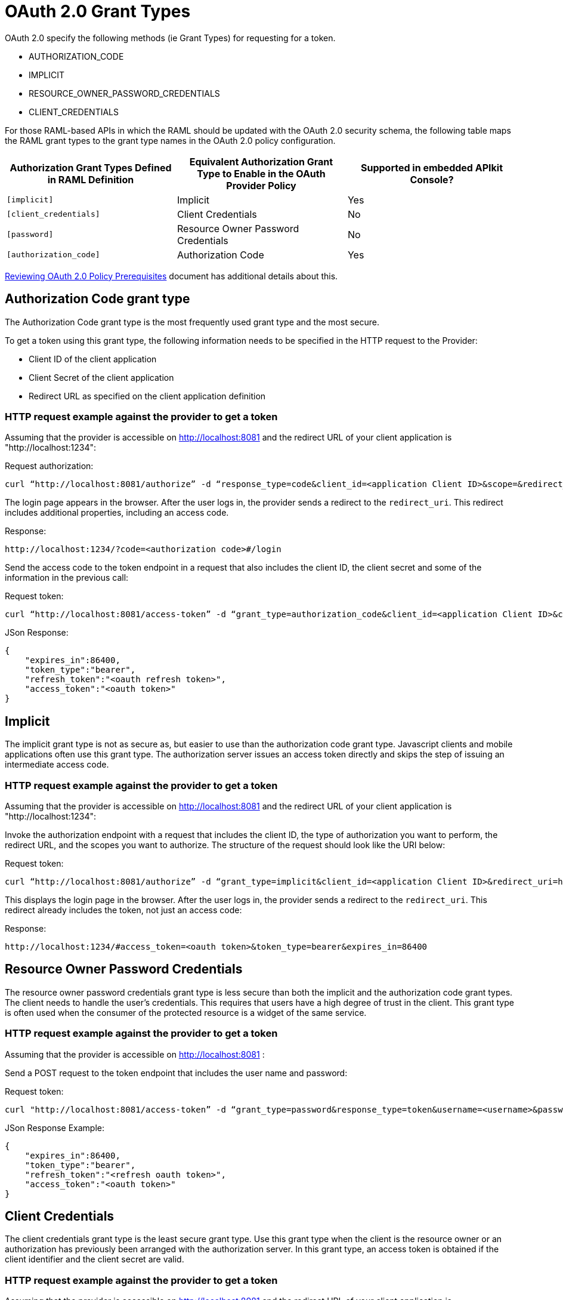 = OAuth 2.0 Grant Types

OAuth 2.0 specify the following methods (ie Grant Types) for requesting for a token.

* AUTHORIZATION_CODE
* IMPLICIT
* RESOURCE_OWNER_PASSWORD_CREDENTIALS
* CLIENT_CREDENTIALS

For those RAML-based APIs in which the RAML should be updated with the OAuth 2.0 security schema, the following table maps the RAML grant types to the grant type names in the OAuth 2.0 policy configuration. 

[%header,cols="3*a"]
|===
|Authorization Grant Types Defined in RAML Definition |Equivalent Authorization Grant Type to Enable in the OAuth Provider Policy |Supported in embedded APIkit Console?
|`[implicit]` |Implicit |Yes
|`[client_credentials]` |Client Credentials |No
|`[password]` |Resource Owner Password Credentials |No
|`[authorization_code]` |Authorization Code |Yes
|===

link:/api-manager/v/2.x/about-configure-api-for-oauth[Reviewing OAuth 2.0 Policy Prerequisites] document has additional details about this.

== Authorization Code grant type

The Authorization Code grant type is the most frequently used grant type and the most secure.

To get a token using this grant type, the following information needs to be specified in the HTTP request to the Provider:

* Client ID of the client application

* Client Secret of the client application

* Redirect URL as specified on the client application definition

=== HTTP request example against the provider to get a token
Assuming that the provider is accessible on http://localhost:8081 and the redirect URL of your client application is "http://localhost:1234":

Request authorization:
[source, xml]
curl “http://localhost:8081/authorize” -d “response_type=code&client_id=<application Client ID>&scope=&redirect_uri=http://localhost:1234” -X POST

The login page appears in the browser. After the user logs in, the provider sends a redirect to the `redirect_uri`. This redirect includes additional properties, including an access code.

Response:
[source, xml]
http://localhost:1234/?code=<authorization code>#/login

Send the access code to the token endpoint in a request that also includes the client ID, the client secret and some of the information in the previous call:

Request token:
[source, xml]
curl “http://localhost:8081/access-token” -d “grant_type=authorization_code&client_id=<application Client ID>&client_secret=<application Client Secret>&code=<authorization code>&redirect_uri=<http://localhost:1234 as in the previous request>” -X POST

JSon Response:
[source, code]
{
    "expires_in":86400,
    "token_type":"bearer",
    "refresh_token":"<oauth refresh token>",
    "access_token":"<oauth token>"
}

== Implicit

The implicit grant type is not as secure as, but easier to use than the authorization code grant type. Javascript clients and mobile applications often use this grant type. The authorization server issues an access token directly and skips the step of issuing an intermediate access code.

=== HTTP request example against the provider to get a token
Assuming that the provider is accessible on http://localhost:8081 and the redirect URL of your client application is "http://localhost:1234":

Invoke the authorization endpoint with a request that includes the client ID, the type of authorization you want to perform, the redirect URL, and the scopes you want to authorize. The structure of the request should look like the URI below:

Request token:
[source, xml]
curl “http://localhost:8081/authorize” -d “grant_type=implicit&client_id=<application Client ID>&redirect_uri=http://localhost:1234&response_type=token” -X POST

This displays the login page in the browser. After the user logs in, the provider sends a redirect to the `redirect_uri`. This redirect already includes the token, not just an access code:

Response:
[source, xml]
http://localhost:1234/#access_token=<oauth token>&token_type=bearer&expires_in=86400

== Resource Owner Password Credentials

The resource owner password credentials grant type is less secure than both the implicit and the authorization code grant types. The client needs to handle the user's credentials. This requires that users have a high degree of trust in the client. This grant type is often used when the consumer of the protected resource is a widget of the same service.

=== HTTP request example against the provider to get a token
Assuming that the provider is accessible on http://localhost:8081 :

Send a POST request to the token endpoint that includes the user name and password:

Request token:
[source, xml]
curl "http://localhost:8081/access-token” -d “grant_type=password&response_type=token&username=<username>&password=<password>&client_id=<application client ID>&client_secret=<application client secret>" -X POST

JSon Response Example:
[source, xml]
{
    "expires_in":86400,
    "token_type":"bearer",
    "refresh_token":"<refresh oauth token>",
    "access_token":"<oauth token>"
}

== Client Credentials

The client credentials grant type is the least secure grant type. Use this grant type when the client is the resource owner or an authorization has previously been arranged with the authorization server. In this grant type, an access token is obtained if the client identifier and the client secret are valid.

=== HTTP request example against the provider to get a token
Assuming that the provider is accessible on http://localhost:8081 and the redirect URL of your client application is "http://localhost:1234":

Send a POST request to the token endpoint that includes the user name and password:

Request token:
[source, xml]
curl “http://localhost:8081/access-token” -d “grant_type=client_credentials&client_id=<application client ID>&client_secret=<application Client Secret>&response_type=token” -X POST

JSon Response:
[source, xml]
http://localhost:1234/#access_token=<oauth token>&token_type=bearer&expires_in=86400

== See Also

* link:/api-manager/v/2.x/mule-oauth-provider-landing-page[Mule oAuth 2.0 Provider]
